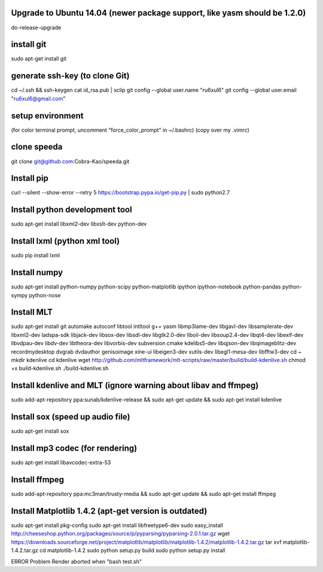 Upgrade to Ubuntu 14.04 (newer package support, like yasm should be 1.2.0)
----------------------------------------------
do-release-upgrade

install git
----------------------------------------------
sudo apt-get install git

generate ssh-key (to clone Git)
----------------------------------------------
cd ~/.ssh && ssh-keygen
cat id_rsa.pub | xclip
git config --global user.name "ru6xul6"
git config --global user.email "ru6xul6@gmail.com"

setup environment
----------------------------------------------
(for color terminal prompt, uncomment "force_color_prompt" in ~/.bashrc)
(copy over my .vimrc)

clone speeda
----------------------------------------------
git clone git@github.com:Cobra-Kao/speeda.git

Install pip
----------------------------------------------
curl --silent --show-error --retry 5 https://bootstrap.pypa.io/get-pip.py | sudo python2.7

Install python development tool
----------------------------------------------
sudo apt-get install libxml2-dev libxslt-dev python-dev

Install lxml (python xml tool)
----------------------------------------------
sudo pip install lxml

Install numpy
----------------------------------------------
sudo apt-get install python-numpy python-scipy python-matplotlib ipython ipython-notebook python-pandas python-sympy python-nose

Install MLT
----------------------------------------------
sudo apt-get install git automake autoconf libtool intltool g++ yasm libmp3lame-dev libgavl-dev libsamplerate-dev libxml2-dev ladspa-sdk libjack-dev libsox-dev libsdl-dev libgtk2.0-dev liboil-dev libsoup2.4-dev libqt4-dev libexif-dev libvdpau-dev libdv-dev libtheora-dev libvorbis-dev subversion cmake kdelibs5-dev libqjson-dev libqimageblitz-dev recordmydesktop dvgrab dvdauthor genisoimage xine-ui libeigen3-dev xutils-dev libegl1-mesa-dev libfftw3-dev
cd ~
mkdir kdenlive
cd kdenlive
wget http://github.com/mltframework/mlt-scripts/raw/master/build/build-kdenlive.sh
chmod +x build-kdenlive.sh
./build-kdenlive.sh

Install kdenlive and MLT (ignore warning about libav and ffmpeg)
----------------------------------------------
sudo add-apt-repository ppa:sunab/kdenlive-release && sudo apt-get update && sudo apt-get install kdenlive

Install sox (speed up audio file)
----------------------------------------------
sudo apt-get install sox

Install mp3 codec (for rendering)
----------------------------------------------
sudo apt-get install libavcodec-extra-53

Install ffmpeg
----------------------------------------------
sudo add-apt-repository ppa:mc3man/trusty-media && sudo apt-get update && sudo apt-get install ffmpeg

Install Matplotlib 1.4.2 (apt-get version is outdated)
----------------------------------------------
sudo apt-get install pkg-config
sudo apt-get install libfreetype6-dev
sudo easy_install http://cheeseshop.python.org/packages/source/p/pyparsing/pyparsing-2.0.1.tar.gz
wget https://downloads.sourceforge.net/project/matplotlib/matplotlib/matplotlib-1.4.2/matplotlib-1.4.2.tar.gz
tar xvf matplotlib-1.4.2.tar.gz
cd matplotlib-1.4.2
sudo python setup.py build
sudo python setup.py install







ERROR Problem
Render aborted when "bash test.sh"

